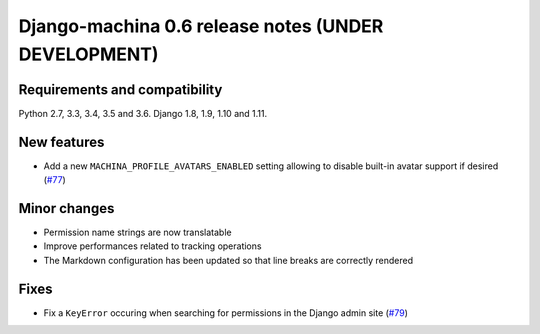 ####################################################
Django-machina 0.6 release notes (UNDER DEVELOPMENT)
####################################################

Requirements and compatibility
------------------------------

Python 2.7, 3.3, 3.4, 3.5 and 3.6. Django 1.8, 1.9, 1.10 and 1.11.

New features
------------

* Add a new ``MACHINA_PROFILE_AVATARS_ENABLED`` setting allowing to disable built-in avatar support
  if desired (`#77 <https://github.com/ellmetha/django-machina/pull/77>`_)

Minor changes
-------------

* Permission name strings are now translatable
* Improve performances related to tracking operations
* The Markdown configuration has been updated so that line breaks are correctly rendered

Fixes
-----

* Fix a ``KeyError`` occuring when searching for permissions in the Django admin site
  (`#79 <https://github.com/ellmetha/django-machina/issues/79>`_)
